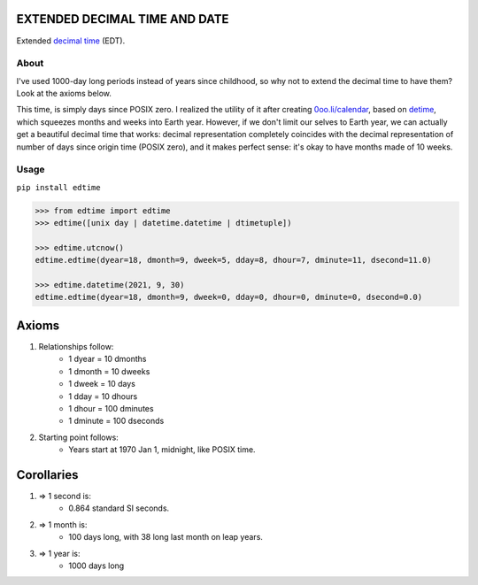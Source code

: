 EXTENDED DECIMAL TIME AND DATE
==============================
Extended `decimal time <https://en.wikipedia.org/wiki/Decimal_time>`__ (EDT).

About
-----

I've used 1000-day long periods instead of years since childhood, so why not to extend the decimal time to have them? Look at the axioms below.

This time, is simply days since POSIX zero. I realized the utility of it after creating `0oo.li/calendar <https://0oo.li/calendar/>`__, based on `detime <https://github.com/mindey/detime>`__, which squeezes months and weeks into Earth year. However, if we don't limit our selves to Earth year, we can actually get a beautiful decimal time that works: decimal representation completely coincides with the decimal representation of number of days since origin time (POSIX zero), and it makes perfect sense: it's okay to have months made of 10 weeks.


Usage
-----

``pip install edtime``

.. code:: bash

    >>> from edtime import edtime
    >>> edtime([unix day | datetime.datetime | dtimetuple])

    >>> edtime.utcnow()
    edtime.edtime(dyear=18, dmonth=9, dweek=5, dday=8, dhour=7, dminute=11, dsecond=11.0)

    >>> edtime.datetime(2021, 9, 30)
    edtime.edtime(dyear=18, dmonth=9, dweek=0, dday=0, dhour=0, dminute=0, dsecond=0.0)

Axioms
======

#. Relationships follow:
    * 1 dyear = 10 dmonths
    * 1 dmonth = 10 dweeks
    * 1 dweek = 10 days
    * 1 dday = 10 dhours
    * 1 dhour = 100 dminutes
    * 1 dminute = 100 dseconds

#. Starting point follows:
    * Years start at 1970 Jan 1, midnight, like POSIX time.

Corollaries
===========

#. => 1 second is:
    * 0.864 standard SI seconds.
#. => 1 month is:
    * 100 days long, with 38 long last month on leap years.
#. => 1 year is:
    * 1000 days long
